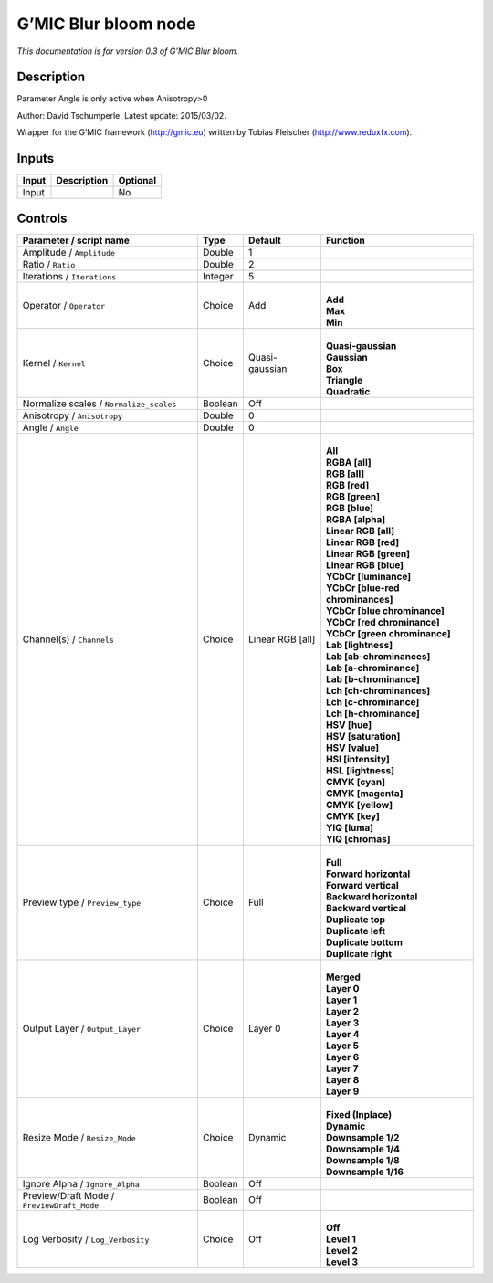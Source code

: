 .. _eu.gmic.Blurbloom:

G’MIC Blur bloom node
=====================

*This documentation is for version 0.3 of G’MIC Blur bloom.*

Description
-----------

Parameter Angle is only active when Anisotropy>0

Author: David Tschumperle. Latest update: 2015/03/02.

Wrapper for the G’MIC framework (http://gmic.eu) written by Tobias Fleischer (http://www.reduxfx.com).

Inputs
------

+-------+-------------+----------+
| Input | Description | Optional |
+=======+=============+==========+
| Input |             | No       |
+-------+-------------+----------+

Controls
--------

.. tabularcolumns:: |>{\raggedright}p{0.2\columnwidth}|>{\raggedright}p{0.06\columnwidth}|>{\raggedright}p{0.07\columnwidth}|p{0.63\columnwidth}|

.. cssclass:: longtable

+--------------------------------------------+---------+------------------+-------------------------------------+
| Parameter / script name                    | Type    | Default          | Function                            |
+============================================+=========+==================+=====================================+
| Amplitude / ``Amplitude``                  | Double  | 1                |                                     |
+--------------------------------------------+---------+------------------+-------------------------------------+
| Ratio / ``Ratio``                          | Double  | 2                |                                     |
+--------------------------------------------+---------+------------------+-------------------------------------+
| Iterations / ``Iterations``                | Integer | 5                |                                     |
+--------------------------------------------+---------+------------------+-------------------------------------+
| Operator / ``Operator``                    | Choice  | Add              | |                                   |
|                                            |         |                  | | **Add**                           |
|                                            |         |                  | | **Max**                           |
|                                            |         |                  | | **Min**                           |
+--------------------------------------------+---------+------------------+-------------------------------------+
| Kernel / ``Kernel``                        | Choice  | Quasi-gaussian   | |                                   |
|                                            |         |                  | | **Quasi-gaussian**                |
|                                            |         |                  | | **Gaussian**                      |
|                                            |         |                  | | **Box**                           |
|                                            |         |                  | | **Triangle**                      |
|                                            |         |                  | | **Quadratic**                     |
+--------------------------------------------+---------+------------------+-------------------------------------+
| Normalize scales / ``Normalize_scales``    | Boolean | Off              |                                     |
+--------------------------------------------+---------+------------------+-------------------------------------+
| Anisotropy / ``Anisotropy``                | Double  | 0                |                                     |
+--------------------------------------------+---------+------------------+-------------------------------------+
| Angle / ``Angle``                          | Double  | 0                |                                     |
+--------------------------------------------+---------+------------------+-------------------------------------+
| Channel(s) / ``Channels``                  | Choice  | Linear RGB [all] | |                                   |
|                                            |         |                  | | **All**                           |
|                                            |         |                  | | **RGBA [all]**                    |
|                                            |         |                  | | **RGB [all]**                     |
|                                            |         |                  | | **RGB [red]**                     |
|                                            |         |                  | | **RGB [green]**                   |
|                                            |         |                  | | **RGB [blue]**                    |
|                                            |         |                  | | **RGBA [alpha]**                  |
|                                            |         |                  | | **Linear RGB [all]**              |
|                                            |         |                  | | **Linear RGB [red]**              |
|                                            |         |                  | | **Linear RGB [green]**            |
|                                            |         |                  | | **Linear RGB [blue]**             |
|                                            |         |                  | | **YCbCr [luminance]**             |
|                                            |         |                  | | **YCbCr [blue-red chrominances]** |
|                                            |         |                  | | **YCbCr [blue chrominance]**      |
|                                            |         |                  | | **YCbCr [red chrominance]**       |
|                                            |         |                  | | **YCbCr [green chrominance]**     |
|                                            |         |                  | | **Lab [lightness]**               |
|                                            |         |                  | | **Lab [ab-chrominances]**         |
|                                            |         |                  | | **Lab [a-chrominance]**           |
|                                            |         |                  | | **Lab [b-chrominance]**           |
|                                            |         |                  | | **Lch [ch-chrominances]**         |
|                                            |         |                  | | **Lch [c-chrominance]**           |
|                                            |         |                  | | **Lch [h-chrominance]**           |
|                                            |         |                  | | **HSV [hue]**                     |
|                                            |         |                  | | **HSV [saturation]**              |
|                                            |         |                  | | **HSV [value]**                   |
|                                            |         |                  | | **HSI [intensity]**               |
|                                            |         |                  | | **HSL [lightness]**               |
|                                            |         |                  | | **CMYK [cyan]**                   |
|                                            |         |                  | | **CMYK [magenta]**                |
|                                            |         |                  | | **CMYK [yellow]**                 |
|                                            |         |                  | | **CMYK [key]**                    |
|                                            |         |                  | | **YIQ [luma]**                    |
|                                            |         |                  | | **YIQ [chromas]**                 |
+--------------------------------------------+---------+------------------+-------------------------------------+
| Preview type / ``Preview_type``            | Choice  | Full             | |                                   |
|                                            |         |                  | | **Full**                          |
|                                            |         |                  | | **Forward horizontal**            |
|                                            |         |                  | | **Forward vertical**              |
|                                            |         |                  | | **Backward horizontal**           |
|                                            |         |                  | | **Backward vertical**             |
|                                            |         |                  | | **Duplicate top**                 |
|                                            |         |                  | | **Duplicate left**                |
|                                            |         |                  | | **Duplicate bottom**              |
|                                            |         |                  | | **Duplicate right**               |
+--------------------------------------------+---------+------------------+-------------------------------------+
| Output Layer / ``Output_Layer``            | Choice  | Layer 0          | |                                   |
|                                            |         |                  | | **Merged**                        |
|                                            |         |                  | | **Layer 0**                       |
|                                            |         |                  | | **Layer 1**                       |
|                                            |         |                  | | **Layer 2**                       |
|                                            |         |                  | | **Layer 3**                       |
|                                            |         |                  | | **Layer 4**                       |
|                                            |         |                  | | **Layer 5**                       |
|                                            |         |                  | | **Layer 6**                       |
|                                            |         |                  | | **Layer 7**                       |
|                                            |         |                  | | **Layer 8**                       |
|                                            |         |                  | | **Layer 9**                       |
+--------------------------------------------+---------+------------------+-------------------------------------+
| Resize Mode / ``Resize_Mode``              | Choice  | Dynamic          | |                                   |
|                                            |         |                  | | **Fixed (Inplace)**               |
|                                            |         |                  | | **Dynamic**                       |
|                                            |         |                  | | **Downsample 1/2**                |
|                                            |         |                  | | **Downsample 1/4**                |
|                                            |         |                  | | **Downsample 1/8**                |
|                                            |         |                  | | **Downsample 1/16**               |
+--------------------------------------------+---------+------------------+-------------------------------------+
| Ignore Alpha / ``Ignore_Alpha``            | Boolean | Off              |                                     |
+--------------------------------------------+---------+------------------+-------------------------------------+
| Preview/Draft Mode / ``PreviewDraft_Mode`` | Boolean | Off              |                                     |
+--------------------------------------------+---------+------------------+-------------------------------------+
| Log Verbosity / ``Log_Verbosity``          | Choice  | Off              | |                                   |
|                                            |         |                  | | **Off**                           |
|                                            |         |                  | | **Level 1**                       |
|                                            |         |                  | | **Level 2**                       |
|                                            |         |                  | | **Level 3**                       |
+--------------------------------------------+---------+------------------+-------------------------------------+
